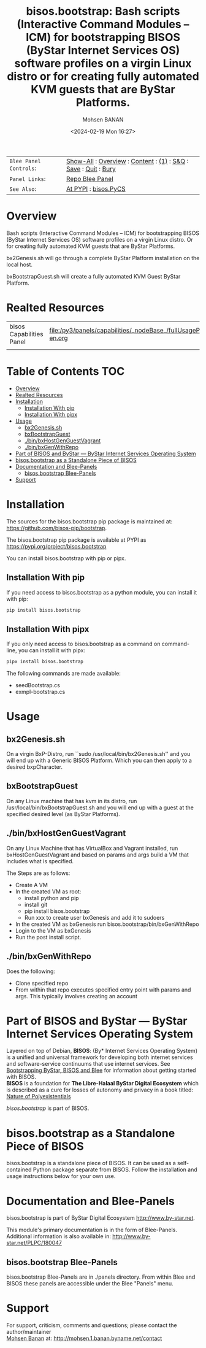 #+title: bisos.bootstrap:  Bash scripts (Interactive Command Modules -- ICM) for bootstrapping BISOS (ByStar Internet Services OS) software profiles on a virgin Linux distro or for creating fully automated KVM guests that are ByStar Platforms.
#+DATE: <2024-02-19 Mon 16:27>
#+AUTHOR: Mohsen BANAN
#+OPTIONS: toc:4

#+BEGIN: b:org:pypi:readme/topControls :pkgName "bootstrap" :comment "basic"

|----------------------+------------------------------------------------------------------|
| ~Blee Panel Controls~: | [[elisp:(show-all)][Show-All]] : [[elisp:(org-shifttab)][Overview]] : [[elisp:(progn (org-shifttab) (org-content))][Content]] : [[elisp:(delete-other-windows)][(1)]] : [[elisp:(progn (save-buffer) (kill-buffer))][S&Q]] : [[elisp:(save-buffer)][Save]]  : [[elisp:(kill-buffer)][Quit]]  : [[elisp:(bury-buffer)][Bury]] |
| ~Panel Links~:         | [[file:./py3/panels/bisos.capability/_nodeBase_/fullUsagePanel-en.org][Repo Blee Panel]]                                                  |
| ~See Also~:            | [[https://pypi.org/project/bisos.capability][At PYPI]] : [[https://github.com/bisos-pip/pycs][bisos.PyCS]]                                             |
|----------------------+------------------------------------------------------------------|

#+END:

* Overview

Bash scripts (Interactive Command Modules -- ICM) for bootstrapping
BISOS (ByStar Internet Services OS) software profiles on a virgin
Linux distro.
Or for creating fully automated KVM guests that are ByStar Platforms.

bx2Genesis.sh will go through a complete ByStar Platform installation on the local host.

bxBootstrapGuest.sh will create a fully automated KVM Guest ByStar Platform.


#+BEGIN: b:org:pypi:readme/pkgDocumentation :pkgName "bootstrap-cs" :comment "basic"

# PYPI Documentation Comes Here in _description.org
#+END:

* Realted Resources

| bisos Capabilities Panel | file:/py3/panels/capabilities/_nodeBase_/fullUsagePanel-en.org |
|                          |                                                                |


* Table of Contents     :TOC:
- [[#overview][Overview]]
- [[#realted-resources][Realted Resources]]
- [[#installation][Installation]]
  - [[#installation-with-pip][Installation With pip]]
  - [[#installation-with-pipx][Installation With pipx]]
- [[#usage][Usage]]
  - [[#bx2genesissh][bx2Genesis.sh]]
  - [[#bxbootstrapguest][bxBootstrapGuest]]
  - [[#binbxhostgenguestvagrant][./bin/bxHostGenGuestVagrant]]
  - [[#binbxgenwithrepo][./bin/bxGenWithRepo]]
- [[#part-of-bisos-and-bystar-----bystar-internet-services-operating-system][Part of BISOS and ByStar --- ByStar Internet Services Operating System]]
- [[#bisosbootstrap-as-a-standalone-piece-of-bisos][bisos.bootstrap as a Standalone Piece of BISOS]]
- [[#documentation-and-blee-panels][Documentation and Blee-Panels]]
  - [[#bisosbootstrap-blee-panels][bisos.bootstrap Blee-Panels]]
- [[#support][Support]]

* Installation

The sources for the  bisos.bootstrap pip package is maintained at:
https://github.com/bisos-pip/bootstrap.

The bisos.bootstrap pip package is available at PYPI as
https://pypi.org/project/bisos.bootstrap

You can install bisos.bootstrap with pip or pipx.

** Installation With pip

If you need access to bisos.bootstrap as a python module, you can install it with pip:

#+begin_src bash
pip install bisos.bootstrap
#+end_src

** Installation With pipx

If you only need access to bisos.bootstrap as a command on command-line, you can install it with pipx:

#+begin_src bash
pipx install bisos.bootstrap
#+end_src

The following commands are made available:
- seedBootstrap.cs
- exmpl-bootstrap.cs

* Usage

** bx2Genesis.sh

On a virgin BxP-Distro, run ``sudo /usr/local/bin/bx2Genesis.sh'' and
you will end up with a Generic BISOS Platform. Which you can then
apply to a desired bxpCharacter.

** bxBootstrapGuest

On any Linux machine that has kvm in its distro, run
/usr/local/bin/bxBootstrapGuest.sh and you will end up with
a guest at the specified desired level (as ByStar Platforms).

** ./bin/bxHostGenGuestVagrant

On any Linux Machine that has VirtualBox and Vagrant installed,
run bxHostGenGuestVagrant and based on params and args build a VM
that includes what is specified.

The Steps are as follows:
- Create A VM
- In the created VM as root:
  - install python and pip
  - install git
  - pip install bisos.bootstrap
  - Run xxx to create user bxGenesis and add it to sudoers
- In the created VM as bxGenesis run bisos.bootstrap/bin/bxGenWithRepo
- Login to the VM as bxGenesis
- Run the post install script.

** ./bin/bxGenWithRepo

Does the following:

- Clone specified repo
- From within that repo executes specified entry point with params and args.
  This typically involves creating an account


* Part of BISOS and ByStar --- ByStar Internet Services Operating System

Layered on top of Debian, *BISOS*: (By* Internet Services Operating System) is a
unified and universal framework for developing both internet services and
software-service continuums that use internet services. See [[https://github.com/bxGenesis/start][Bootstrapping
ByStar, BISOS and Blee]] for information about getting started with BISOS.\\
*BISOS* is a foundation for *The Libre-Halaal ByStar Digital Ecosystem* which is
described as a cure for losses of autonomy and privacy in a book titled: [[https://github.com/bxplpc/120033][Nature
of Polyexistentials]]

/bisos.bootstrap/ is part of BISOS.

* bisos.bootstrap as a Standalone Piece of BISOS

bisos.bootstrap is a standalone piece of BISOS. It can be used as a self-contained
Python package separate from BISOS. Follow the installation and usage
instructions below for your own use.


* Documentation and Blee-Panels

bisos.bootstrap is part of ByStar Digital Ecosystem [[http://www.by-star.net]].

This module's primary documentation is in the form of Blee-Panels.
Additional information is also available in: [[http://www.by-star.net/PLPC/180047]]

** bisos.bootstrap Blee-Panels

bisos.bootstrap Blee-Panels are in ./panels directory.
From within Blee and BISOS these panels are accessible under the
Blee "Panels" menu.

* Support

For support, criticism, comments and questions; please contact the
author/maintainer\\
[[http://mohsen.1.banan.byname.net][Mohsen Banan]] at:
[[http://mohsen.1.banan.byname.net/contact]]


# ###+BEGIN: blee:bxPanel:footerOrgParams :panelType "readme"
#+STARTUP: overview
#+STARTUP: lognotestate
#+STARTUP: inlineimages
#+SEQ_TODO: TODO WAITING DELEGATED | DONE DEFERRED CANCELLED
#+TAGS: @desk(d) @home(h) @work(w) @withInternet(i) @road(r) call(c) errand(e)
#+CATEGORY: U:bootstrap

# ###+END:

# ###+BEGIN: blee:bxPanel:footerEmacsParams :primMode "org-mode" :panelType "readme"
# Local Variables:
# eval: (setq-local toc-org-max-depth 4)
# eval: (setq-local ~selectedSubject "noSubject")
# eval: (setq-local ~primaryMajorMode 'org-mode)
# eval: (setq-local ~blee:panelUpdater nil)
# eval: (setq-local ~blee:dblockEnabler nil)
# eval: (setq-local ~blee:dblockController "interactive")
# eval: (img-link-overlays)
# eval: (set-fill-column 115)
# eval: (blee:fill-column-indicator/enable)
# eval: (bx:load-file:ifOneExists "./panelActions.el")
# End:

# ###+END
